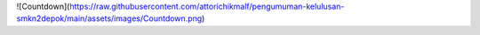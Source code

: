 ![Countdown](https://raw.githubusercontent.com/attorichikmalf/pengumuman-kelulusan-smkn2depok/main/assets/images/Countdown.png)
